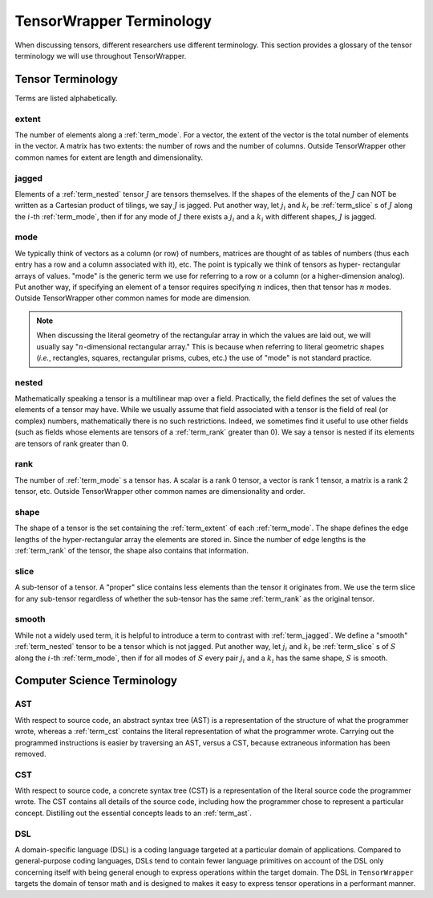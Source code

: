 .. Copyright 2023 NWChemEx-Project
..
.. Licensed under the Apache License, Version 2.0 (the "License");
.. you may not use this file except in compliance with the License.
.. You may obtain a copy of the License at
..
.. http://www.apache.org/licenses/LICENSE-2.0
..
.. Unless required by applicable law or agreed to in writing, software
.. distributed under the License is distributed on an "AS IS" BASIS,
.. WITHOUT WARRANTIES OR CONDITIONS OF ANY KIND, either express or implied.
.. See the License for the specific language governing permissions and
.. limitations under the License.

.. _tw_terminology:

#########################
TensorWrapper Terminology
#########################

.. |n| replace:: :math:`n`

When discussing tensors, different researchers use different terminology. This
section provides a glossary of the tensor terminology we will use throughout
TensorWrapper.

******************
Tensor Terminology
******************

Terms are listed alphabetically.

.. _term_extent:

extent
======

The number of elements along a :ref:`term_mode`. For a vector, the extent of
the vector is the total number of elements in the vector. A matrix has two
extents: the number of rows and the number of columns. Outside TensorWrapper
other common names for extent are length and dimensionality.

.. _term_jagged:

jagged
======

Elements of a :ref:`term_nested` tensor :math:`J` are tensors themselves. If the
shapes of the elements of the :math:`J` can NOT be written as a Cartesian
product of tilings, we say :math:`J` is jagged. Put another way, let
:math:`j_i` and :math:`k_i` be :ref:`term_slice` s of :math:`J` along the
:math:`i`-th :ref:`term_mode`,  then if for any mode of :math:`J` there exists
a :math:`j_i` and a :math:`k_i` with different shapes, :math:`J` is jagged.

.. _term_mode:

mode
====

We typically think of vectors as a column (or row) of numbers, matrices are
thought of as tables of numbers (thus each entry has a row and a column
associated with it), etc. The point is typically we think of tensors as hyper-
rectangular arrays of values. "mode" is the generic term we use for referring
to a row or a column (or a higher-dimension analog). Put another way, if
specifying an element of a tensor requires specifying |n| indices, then that
tensor has |n| modes. Outside TensorWrapper other common names for mode are
dimension.

.. note::

   When discussing the literal geometry of the rectangular array in which the
   values are laid out, we will usually say "|n|-dimensional rectangular
   array." This is because when referring to literal geometric shapes (*i.e.*,
   rectangles, squares, rectangular prisms, cubes, etc.) the use of
   "mode" is not standard practice.

.. _term_nested:

nested
======

Mathematically speaking a tensor is a multilinear map over a field. Practically,
the field defines the set of values the elements of a tensor may have. While we
usually assume that field associated with a tensor is the field of real (or
complex) numbers, mathematically there is no such restrictions. Indeed, we
sometimes find it useful to use other fields (such as fields whose elements
are tensors of a :ref:`term_rank` greater than 0). We say a tensor is nested
if its elements are tensors of rank greater than 0.

.. _term_rank:

rank
====

The number of :ref:`term_mode` s a tensor has. A scalar is a rank 0 tensor, a
vector is rank 1 tensor, a matrix is a rank 2 tensor, etc. Outside TensorWrapper
other common names are dimensionality and order.

.. _term_shape:

shape
=====

The shape of a tensor is the set containing the :ref:`term_extent` of each
:ref:`term_mode`. The shape defines the edge lengths of the hyper-rectangular
array the elements are stored in. Since the number of edge lengths is the
:ref:`term_rank` of the tensor, the shape also contains that information.

.. _term_slice:

slice
=====

A sub-tensor of a tensor. A "proper" slice contains less elements than the
tensor it originates from. We use the term slice for any sub-tensor regardless
of whether the sub-tensor has the same :ref:`term_rank` as the original tensor.

.. _term_smooth:

smooth
======

While not a widely used term, it is helpful to introduce a term to contrast
with :ref:`term_jagged`. We define a "smooth" :ref:`term_nested` tensor to be
a tensor which is not jagged.  Put another way, let :math:`j_i` and :math:`k_i`
be :ref:`term_slice` s of :math:`S` along the :math:`i`-th :ref:`term_mode`,
then if for all modes of :math:`S` every pair :math:`j_i` and a :math:`k_i`
has the same shape, :math:`S` is smooth.

****************************
Computer Science Terminology
****************************

.. _term_ast:

AST
===

With respect to source code, an abstract syntax tree (AST) is a representation
of the structure of what the programmer wrote, whereas a :ref:`term_cst`
contains the literal representation of what the programmer wrote. Carrying out
the programmed instructions is easier by traversing an AST, versus a CST,
because extraneous information has been removed.

.. _term_cst:

CST
===

With respect to source code, a concrete syntax tree (CST) is a representation
of the literal source code the programmer wrote. The CST contains all details
of the source code, including how the programmer chose to represent a
particular concept. Distilling out the essential concepts leads to an
:ref:`term_ast`.

.. _term_dsl:

DSL
===

A domain-specific language (DSL) is a coding language targeted at a particular
domain of applications. Compared to general-purpose coding languages, DSLs
tend to contain fewer language primitives on account of the DSL only concerning
itself with being general enough to express operations within the target
domain. The DSL in ``TensorWrapper`` targets the domain of tensor math and is
designed to makes it easy to express tensor operations in a performant manner.

